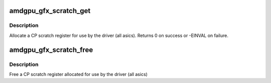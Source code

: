 .. -*- coding: utf-8; mode: rst -*-
.. src-file: drivers/gpu/drm/amd/amdgpu/amdgpu_gfx.c

.. _`amdgpu_gfx_scratch_get`:

amdgpu_gfx_scratch_get
======================

.. c:function:: int amdgpu_gfx_scratch_get(struct amdgpu_device *adev, uint32_t *reg)

    Allocate a scratch register

    :param struct amdgpu_device \*adev:
        amdgpu_device pointer

    :param uint32_t \*reg:
        scratch register mmio offset

.. _`amdgpu_gfx_scratch_get.description`:

Description
-----------

Allocate a CP scratch register for use by the driver (all asics).
Returns 0 on success or -EINVAL on failure.

.. _`amdgpu_gfx_scratch_free`:

amdgpu_gfx_scratch_free
=======================

.. c:function:: void amdgpu_gfx_scratch_free(struct amdgpu_device *adev, uint32_t reg)

    Free a scratch register

    :param struct amdgpu_device \*adev:
        amdgpu_device pointer

    :param uint32_t reg:
        scratch register mmio offset

.. _`amdgpu_gfx_scratch_free.description`:

Description
-----------

Free a CP scratch register allocated for use by the driver (all asics)

.. This file was automatic generated / don't edit.

